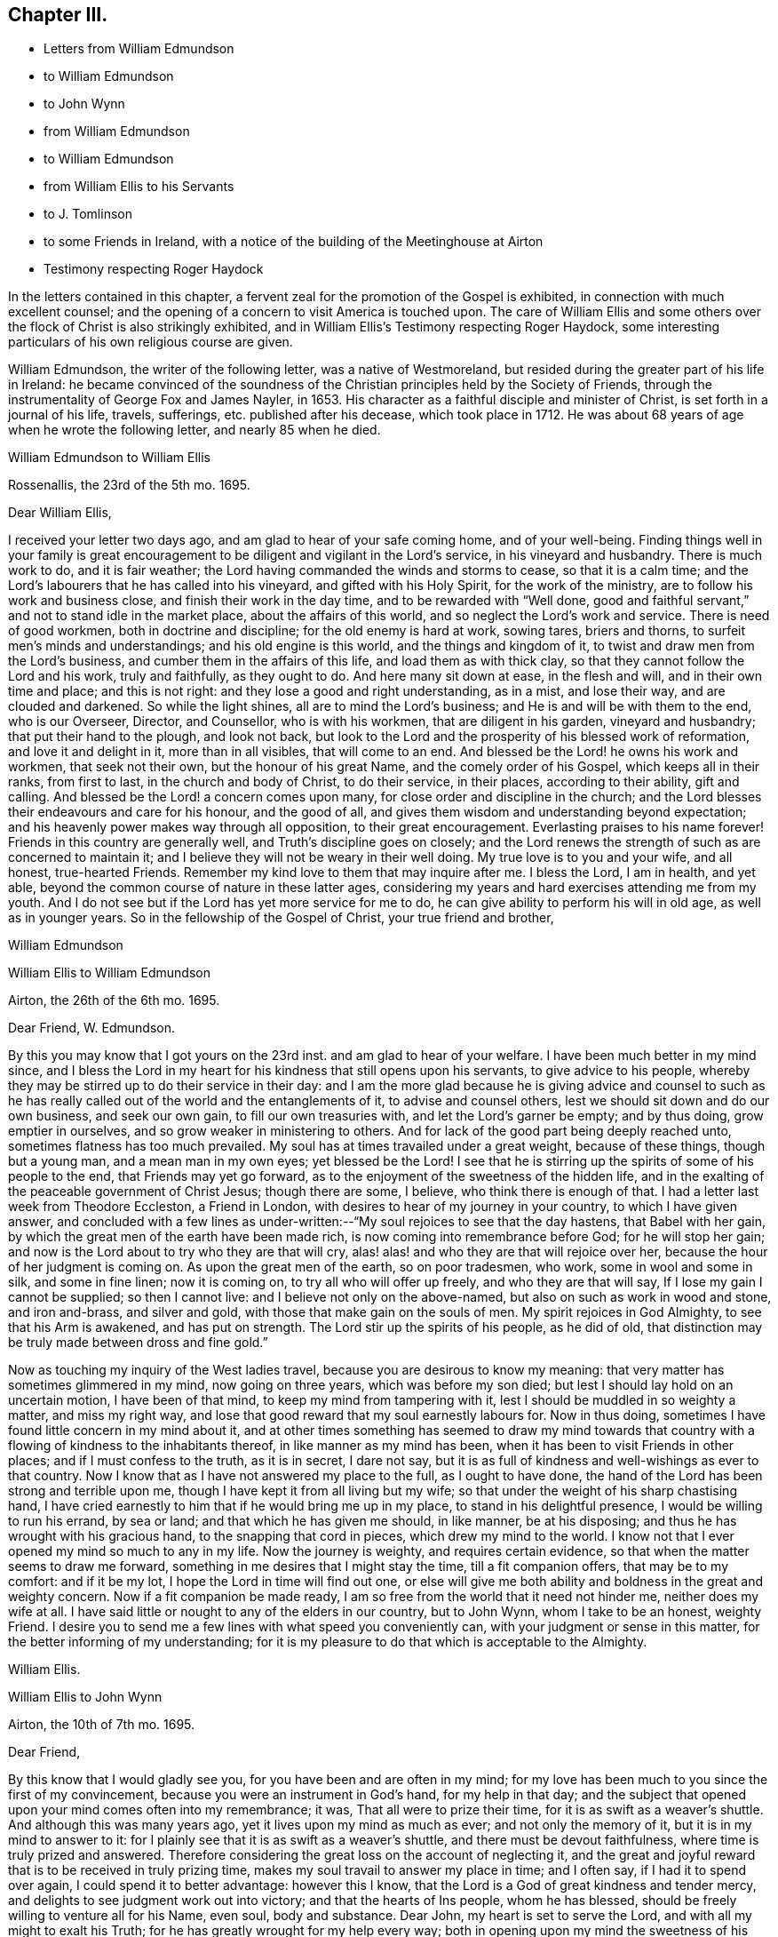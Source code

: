 == Chapter III.

[.chapter-synopsis]
* Letters from William Edmundson
* to William Edmundson
* to John Wynn
* from William Edmundson
* to William Edmundson
* from William Ellis to his Servants
* to J. Tomlinson
* to some Friends in Ireland, with a notice of the building of the Meetinghouse at Airton
* Testimony respecting Roger Haydock

In the letters contained in this chapter,
a fervent zeal for the promotion of the Gospel is exhibited,
in connection with much excellent counsel;
and the opening of a concern to visit America is touched upon.
The care of William Ellis and some others over the
flock of Christ is also strikingly exhibited,
and in William Ellis`'s Testimony respecting Roger Haydock,
some interesting particulars of his own religious course are given.

William Edmundson, the writer of the following letter, was a native of Westmoreland,
but resided during the greater part of his life in Ireland:
he became convinced of the soundness of the Christian
principles held by the Society of Friends,
through the instrumentality of George Fox and James Nayler, in 1653.
His character as a faithful disciple and minister of Christ,
is set forth in a journal of his life, travels, sufferings,
etc. published after his decease, which took place in 1712.
He was about 68 years of age when he wrote the following letter,
and nearly 85 when he died.

[.embedded-content-document.letter]
--

[.letter-heading]
William Edmundson to William Ellis

[.signed-section-context-open]
Rossenallis, the 23rd of the 5th mo. 1695.

[.salutation]
Dear William Ellis,

I received your letter two days ago, and am glad to hear of your safe coming home,
and of your well-being.
Finding things well in your family is great encouragement
to be diligent and vigilant in the Lord`'s service,
in his vineyard and husbandry.
There is much work to do, and it is fair weather;
the Lord having commanded the winds and storms to cease, so that it is a calm time;
and the Lord`'s labourers that he has called into his vineyard,
and gifted with his Holy Spirit, for the work of the ministry,
are to follow his work and business close, and finish their work in the day time,
and to be rewarded with "`Well done,
good and faithful servant,`" and not to stand idle in the market place,
about the affairs of this world, and so neglect the Lord`'s work and service.
There is need of good workmen, both in doctrine and discipline;
for the old enemy is hard at work, sowing tares, briers and thorns,
to surfeit men`'s minds and understandings; and his old engine is this world,
and the things and kingdom of it, to twist and draw men from the Lord`'s business,
and cumber them in the affairs of this life, and load them as with thick clay,
so that they cannot follow the Lord and his work, truly and faithfully,
as they ought to do.
And here many sit down at ease, in the flesh and will, and in their own time and place;
and this is not right: and they lose a good and right understanding, as in a mist,
and lose their way, and are clouded and darkened.
So while the light shines, all are to mind the Lord`'s business;
and He is and will be with them to the end, who is our Overseer, Director,
and Counsellor, who is with his workmen, that are diligent in his garden,
vineyard and husbandry; that put their hand to the plough, and look not back,
but look to the Lord and the prosperity of his blessed work of reformation,
and love it and delight in it, more than in all visibles, that will come to an end.
And blessed be the Lord! he owns his work and workmen, that seek not their own,
but the honour of his great Name, and the comely order of his Gospel,
which keeps all in their ranks, from first to last, in the church and body of Christ,
to do their service, in their places, according to their ability, gift and calling.
And blessed be the Lord! a concern comes upon many,
for close order and discipline in the church;
and the Lord blesses their endeavours and care for his honour, and the good of all,
and gives them wisdom and understanding beyond expectation;
and his heavenly power makes way through all opposition, to their great encouragement.
Everlasting praises to his name forever!
Friends in this country are generally well, and Truth`'s discipline goes on closely;
and the Lord renews the strength of such as are concerned to maintain it;
and I believe they will not be weary in their well doing.
My true love is to you and your wife, and all honest, true-hearted Friends.
Remember my kind love to them that may inquire after me.
I bless the Lord, I am in health, and yet able,
beyond the common course of nature in these latter ages,
considering my years and hard exercises attending me from my youth.
And I do not see but if the Lord has yet more service for me to do,
he can give ability to perform his will in old age, as well as in younger years.
So in the fellowship of the Gospel of Christ, your true friend and brother,

[.signed-section-signature]
William Edmundson

--

[.embedded-content-document.letter]
--

[.letter-heading]
William Ellis to William Edmundson

[.signed-section-context-open]
Airton, the 26th of the 6th mo. 1695.

[.salutation]
Dear Friend, W. Edmundson.

By this you may know that I got yours on the 23rd inst.
and am glad to hear of your welfare.
I have been much better in my mind since,
and I bless the Lord in my heart for his kindness that still opens upon his servants,
to give advice to his people,
whereby they may be stirred up to do their service in their day:
and I am the more glad because he is giving advice and counsel to such
as he has really called out of the world and the entanglements of it,
to advise and counsel others, lest we should sit down and do our own business,
and seek our own gain, to fill our own treasuries with,
and let the Lord`'s garner be empty; and by thus doing, grow emptier in ourselves,
and so grow weaker in ministering to others.
And for lack of the good part being deeply reached unto,
sometimes flatness has too much prevailed.
My soul has at times travailed under a great weight, because of these things,
though but a young man, and a mean man in my own eyes; yet blessed be the Lord!
I see that he is stirring up the spirits of some of his people to the end,
that Friends may yet go forward, as to the enjoyment of the sweetness of the hidden life,
and in the exalting of the peaceable government of Christ Jesus; though there are some,
I believe, who think there is enough of that.
I had a letter last week from Theodore Eccleston, a Friend in London,
with desires to hear of my journey in your country, to which I have given answer,
and concluded with a few lines as under-written:--"`My
soul rejoices to see that the day hastens,
that Babel with her gain, by which the great men of the earth have been made rich,
is now coming into remembrance before God; for he will stop her gain;
and now is the Lord about to try who they are that will cry,
alas! alas! and who they are that will rejoice over her,
because the hour of her judgment is coming on.
As upon the great men of the earth, so on poor tradesmen, who work,
some in wool and some in silk, and some in fine linen; now it is coming on,
to try all who will offer up freely, and who they are that will say,
If I lose my gain I cannot be supplied; so then I cannot live:
and I believe not only on the above-named, but also on such as work in wood and stone,
and iron and-brass, and silver and gold, with those that make gain on the souls of men.
My spirit rejoices in God Almighty, to see that his Arm is awakened,
and has put on strength.
The Lord stir up the spirits of his people, as he did of old,
that distinction may be truly made between dross and fine gold.`"

Now as touching my inquiry of the West ladies travel,
because you are desirous to know my meaning:
that very matter has sometimes glimmered in my mind, now going on three years,
which was before my son died; but lest I should lay hold on an uncertain motion,
I have been of that mind, to keep my mind from tampering with it,
lest I should be muddled in so weighty a matter, and miss my right way,
and lose that good reward that my soul earnestly labours for.
Now in thus doing, sometimes I have found little concern in my mind about it,
and at other times something has seemed to draw my mind towards
that country with a flowing of kindness to the inhabitants thereof,
in like manner as my mind has been, when it has been to visit Friends in other places;
and if I must confess to the truth, as it is in secret, I dare not say,
but it is as full of kindness and well-wishings as ever to that country.
Now I know that as I have not answered my place to the full, as I ought to have done,
the hand of the Lord has been strong and terrible upon me,
though I have kept it from all living but my wife;
so that under the weight of his sharp chastising hand,
I have cried earnestly to him that if he would bring me up in my place,
to stand in his delightful presence, I would be willing to run his errand,
by sea or land; and that which he has given me should, in like manner,
be at his disposing; and thus he has wrought with his gracious hand,
to the snapping that cord in pieces, which drew my mind to the world.
I know not that I ever opened my mind so much to any in my life.
Now the journey is weighty, and requires certain evidence,
so that when the matter seems to draw me forward,
something in me desires that I might stay the time, till a fit companion offers,
that may be to my comfort: and if it be my lot,
I hope the Lord in time will find out one,
or else will give me both ability and boldness in the great and weighty concern.
Now if a fit companion be made ready,
I am so free from the world that it need not hinder me, neither does my wife at all.
I have said little or nought to any of the elders in our country, but to John Wynn,
whom I take to be an honest, weighty Friend.
I desire you to send me a few lines with what speed you conveniently can,
with your judgment or sense in this matter, for the better informing of my understanding;
for it is my pleasure to do that which is acceptable to the Almighty.

[.signed-section-signature]
William Ellis.

--

[.embedded-content-document.letter]
--

[.letter-heading]
William Ellis to John Wynn

[.signed-section-context-open]
Airton, the 10th of 7th mo. 1695.

[.salutation]
Dear Friend,

By this know that I would gladly see you, for you have been and are often in my mind;
for my love has been much to you since the first of my convincement,
because you were an instrument in God`'s hand, for my help in that day;
and the subject that opened upon your mind comes often into my remembrance; it was,
That all were to prize their time, for it is as swift as a weaver`'s shuttle.
And although this was many years ago, yet it lives upon my mind as much as ever;
and not only the memory of it, but it is in my mind to answer to it:
for I plainly see that it is as swift as a weaver`'s shuttle,
and there must be devout faithfulness, where time is truly prized and answered.
Therefore considering the great loss on the account of neglecting it,
and the great and joyful reward that is to be received in truly prizing time,
makes my soul travail to answer my place in time; and I often say,
if I had it to spend over again, I could spend it to better advantage:
however this I know, that the Lord is a God of great kindness and tender mercy,
and delights to see judgment work out into victory; and that the hearts of Ins people,
whom he has blessed, should be freely willing to venture all for his Name, even soul,
body and substance.
Dear John, my heart is set to serve the Lord, and with all my might to exalt his Truth;
for he has greatly wrought for my help every way;
both in opening upon my mind the sweetness of his Truth,
and in setting me at liberty in outward things,
and in keeping my mind over the spirit of the world,
so that in all the good that is come upon me every way,
I do not give the honour to that which some call Good luck, or Good fortune;
but only to that great Name that is over every name, and over all powers.

[.signed-section-signature]
William Ellis.

--

Neither Robert Wardell nor Robert Barrow, who are mentioned in the following letter,
lived to return to England from their transatlantic visit.
Robert Warden, who was from Sunderland, in Durham, had travelled much in Europe,
in the work of the ministry, before visiting America: he died in Jamaica in 1696,
aged 60. After his decease, Robert Barrow, who was from Westmoreland,
sailed for Pennsylvania: he was shipwrecked in the Gulf of Florida,
and suffered great hardships among the Indians, by which his health was greatly impaired.
He died in Philadelphia, soon after arriving there in 1697, at an advanced age.

[.embedded-content-document.letter]
--

[.letter-heading]
William Edmundson to William Ellis

[.signed-section-context-open]
Rossenallis, the 18th of the 8th mo. 1695.

[.salutation]
Dear William Ellis,

This day I received yours from Airton, dated the 26th of the 6th mo.
last.
And as to that of the West Indies:
it is good to mind the Lord`'s motions and his openings, in the light and love of Christ,
and to be given up in his light to follow where he shall lead in his work and service;
and in his light, his will and mind are cleared up in his own time,
to his servants`' understanding, that are devoted to do his will in his time and season,
and divorced from this world`'s care and cumber, which is as thick clay,
and loads the minds of those that are in its spirit,
so that they cannot run in the ways of God`'s commands.

And, dear William,
I know that there is great need of faithful and skilful labourers in the Lord`'s vineyard,
in those parts of the world,
and especially relating to church government and close order
in the Gospel of our Lord and Saviour Jesus Christ;
and the service of it is often with me, and how it may be,
I shall see in the Lord`'s will and time, who gives ability to perform what he requires.
I received a letter from Robert Wardell and Robert Barrow, from Philadelphia;
they are both well, and the Lord blesses their service.
I have also letters from Barbados.
I was lately at Dublin with several country Friends;
it being the time of the Parliament sitting;
and Friends`' attending there is often of great service for the ease of Friends,
especially about oaths, in several acts.
The Parliament is generally courteous and loving to us,
and ready to do us good and to serve us in any respect;
they seem to regard us in every act they pass, in which we may be any way concerned,
and nothing can move in the house against us, but we presently have notice of it.
The Lord is working mightily in the hearts of the Government, for his Truth and people:
his Name is to be reverenced and magnified forever!
The Lord, through his comeliness, has beautified his people,
and made them amiable in the minds of men;
and the Lord is honouring such as seek his honour and the public good,
laying aside all particular and self-interest, and endeavouring,
according to ability and gift, to prefer the kingdom and government of Christ Jesus.
And a godly concern comes upon many honest-hearted Friends, for the close Gospel order;
and the Lord causes it to prosper, to their great encouragement and satisfaction,
though there is no lack of those that would live at ease and liberty in their wills;
but Truth prevails, and the testimony and holy discipline of Christ,
in the authority of his Eternal Power, are over all, which brings all under,
and crowns the labour of his faithful servants.
Our Province Meeting is a week hence,
and our Half Year`'s Meeting at Dublin is soon after.
I hope, if the Lord will, to be there.
You may write at large to me.
So with my dear love to you, your wife, and all true-hearted Friends.

[.signed-section-signature]
William Edmundson.

--

[.embedded-content-document.letter]
--

[.letter-heading]
William Ellis to William Edmundson

[.signed-section-context-open]
Airton, the 14th of the 11th mo. 1695.

[.salutation]
Dear William Edmundson,

By this know that I received yours from the Half Year`'s Meeting,
which was very acceptable to me and my wife;
but I would gladly have seen it before it came to hand,
and am well pleased with your advice about that great and weighty concern;
and I do intend, by the Lord`'s assistance, to do accordingly.
Now as in relation to Friends in that country, it has often been in my mind,
the great good that might be done in those parts, by four or six honest, weighty,
concerned Friends, not only in doctrine but in discipline,
which I see more and more is too much a lacking in many places;
and if it be brought to pass, that the Lord should stir up Friends in that service,
and he makes way for me,
I should be glad to enjoy such company as might complete such a work,
for it is truly begun.
I bless the Lord with my whole heart; for his goodness is often upon me,
which makes me incline after his counsel, that I may answer my service to the full:
and though I have a trade, I find much strength to live over it, and loose from it,
so that if the above-named concern, or any other, fall to my lot,
I have little to hinder me.
The Lord has wonderfully helped me in things outward,
so that any lack of such things need not hinder me.
And I do resolve, by the Lord`'s help, the aboundings thereof shall not hinder me,
neither.

One thing I would request of you, that is this,
that if the intended journey grow up to be completed in you,
then let me have the knowledge thereof; and as often as you can till then,
give me a few lines, as time affords.
I shall forbear to tell you the benefit your letters are to me.
I was at the last Lancaster Quarterly Meeting; to my great comfort,
I beheld their comely order in their affairs; and this I see, they go fast forward,
and grow too strong for all that would oppose their discipline:
there were many glad hearts to see that wisdom and counsel that opened in several,
in order to set up the government of Christ Jesus.
We have had many public-friends with us of late, John Gratton, for one,
who has visited our country fully, and has done great service among us,
and is still under an exercise for Ireland.
A concern begins to stir in several here away, for good order;
and if we had but Elders that were concerned to lead the way,
things would go fast on in our country; but keep what I say to yourself.
It is some benefit to our Monthly Meeting,
that we are so near Lancaster Quarterly Meeting.
George Myers has been more likely to die than to live, and still is out of order:
some give account that he is low and tender-hearted, of which I am glad.
I hear something that Roger and Robert Haydock have
some mind to come to York Quarterly Meeting,
of which I am glad.
If the Lord permit health and liberty, I intend to see Friends eastward in Yorkshire,
in a little time.
Let me know if you intend for the Yearly Meeting,
with anything else you see may be for our good.
Here are many Friends who have an endeared love for you;
and who bless God that it was your lot to come into our country.

[.signed-section-signature]
William Ellis.

--

[.embedded-content-document.letter]
--

[.letter-heading]
From William Ellis to his servants.

[.signed-section-context-open]
London, the 16th of the 5th mo. 1697.

[.salutation]
To Simeon Wilkinson, with the rest of my servants,

These lines may let you know that a concern is much upon my mind,
and has been since I left you,
that you may truly prize the day of God`'s kindness that is put into your hand;
and as it has pleased God to give you, or the most of you, the knowledge of his Truth,
that you be sure you prize it; and I know it has been by the Truth,
that my heart has been enlarged to grant you all the liberty
that I could any way see has been for your good,
and the growth of your love to the Truth,
and that you might be truly brought to a state of private retirement in yourselves,
so that you might be the more able to serve the Lord in your day.
I think it should be often in your thoughts,
the care that has been upon my mind for keeping week-day meetings;
and when my heart has been full of the goodness of God therein,
that I have laboured often to withhold expression, that I might see how you, with others,
might be exercised in mind.

And let me further tell you, it is now your day as to the great kindness of God,
and as to liberty to go to meetings to renew your strength:
therefore consider it as it is,
and keep your minds out of thoughts that are foolish and vain:
and do not think the privileges given are so indifferent
that they are not to be highly prized;
for I do say, that if it be not thus with you, but you walk in ease of mind,
and liberty in thoughts,
and take care for your preferment and self-pleasing in the things of the world,
and what and how you shall do to accomplish your interest in other matters,
more than for the interest in Him who has been Master, Shield, and Strong Tower;
then the day of exercise will come upon you, and distress will take hold of you;
and though you may accomplish your interest in other matters,
and in things which you desire, it will bring with it divine displeasure,
with grief and trouble of body and mind:
and though you should keep under the name of Truth,
yet the soul will be under death`'s power,
and the mind overcharged with the cares of this life;
and then will your master`'s counsel come to your remembrance.
Pray consider the reason why there are so many that
fall asleep when met together to worship God,
and you will find they have split upon this rock: pray consider it in time;
I am sure that if you be diligent in serving the Lord,
it will be your pleasure and crown in old age.
If some of those whom I had before you, had done thus,
I am certain things had been better with them than they are at this day.

[.signed-section-closing]
This is written in kind love, and I remain, yours,

[.signed-section-signature]
William Ellis.

--

[.embedded-content-document.letter]
--

[.letter-heading]
William Ellis to John Tomlinson.

[.signed-section-context-open]
London, the 24th of the 5th mo. 1697.

[.salutation]
Loving Friend,

It has several times been in my mind to write unto you since I came unto this town,
of things that bear with some weight upon my spirit,
concerning Friends of our own meeting; for although I am far from you,
yet a concern is upon me for your prosperity and establishment in the blessed Truth.
And as you are one whom we thought most fit to be
joined with the other two Friends as overseers,
therefore I send you, in true love, these following lines.

Now, whereas it has been God`'s great kindness,
to raise up a people to serve him in sincerity and truth;
it is also manifest to all such as retain a true sense of him,
that it has been his continued care towards them for their further establishment,
to open many good and wholesome rules and orders among them,
to the end that they might come more and more to be settled in the root of the matter;
therefore the thing that is much upon me is, that you,
into whose hands these people are committed, to have that oversight of them,
may truly see those things put in practice, which are opened in you,
and which are read at your Preparative Meetings;
so that things which are wrong may be righted,
and things that are weak may be strengthened.
My desire is, that there be no indifferent minds,
nor a putting off things one to another, nor a saying, It is not my business, or so;
for by so doing, many hurtful things have crept in,
which have brought in coldness of love to Truth, and to the real service of it,
so that death has taken hold of many;
so I am truly fearful that salvation will be lacking to them at last,
which fills my heart with great sadness many times;
therefore discharge yourselves in the sight of God,
of those things that are committed to your charge.
That saying of the Lord, by the mouth of his true prophet, is sometimes in my mind,
"`That when the sheep went astray, the Lord set overseers over them,
and if they did not discharge their duty to them,
he would require the flock at their hands.`"

So I desire you, with the concerned Friends,
to watch to keep all disorders from among you;
and labour to see Truth come up in its ancient purity and comeliness.
You yourself know it has been my concern for many years, and while I am with you,
I shall still labour to the utmost of my strength, and not in speaking only;
there are enough of those who speak, except they spoke from a deep sense of life,
and in a true fellowship with it in themselves.
The Lord`'s work grows great upon me, so that it is like to put me out of all business,
and my mind is made to bend to it; so that the time draws near,
that I must leave wife and friends, and bid you all farewell.
So with kind love to you and your brethren, and friends that inquire of me,
I shall remain, with dear love to my wife, your true friend,

[.signed-section-signature]
William Ellis.

--

The following letter is without an address,
but it seems to have been written to Samuel Randal and Joseph Pike,
in the course of a short interval in which William Ellis was at home,
previous to sailing for America.
The meetinghouse noticed in it is a stone building,
capable of holding about a hundred and fifty persons; it was built by.
William Ellis at his own expense; and he subsequently conveyed it to Friends.
Some of the work about this meetinghouse seems to have been completed at a later period.
There are on a stone above the door the initials W. A. E. 1700.
Previous to the erection of the meetinghouse at Airton,
William Ellis seems to have attended a meeting held in a neighbouring village,
named Rilston.
This meeting was originally called Scalehouse Meeting: it was established about 1653,
chiefly by Richard Scostrop, who, after persecuting Friends sorely,
became convinced of the soundness of their principles, joined the society,
and preached the faith which once he destroyed,
travelling for this object into various parts of Europe.
Rilston and Airton long constituted one Preparative Meeting.
In 1791 the meetings were held alternately at Rilston and Airton.
In 1792, the meetings at Rilston ceased, and Rilston meetinghouse was sold in 1813.
The meetinghouse at Airton is still occupied by Friends.

[.embedded-content-document.letter]
--

[.letter-heading]
William Ellis to Samuel Randal and Joseph Pike

[.signed-section-context-open]
Airton, the 24th of the 6th mo. 1697.

[.salutation]
Dear Friends,

After my dear love to you, by this know that my wife had yours before I got from London;
and I have read it over, and am greatly comforted to hear of your welfare,
and to feel your love still to increase to the Truth,
and to know your labour for the prosperity of it.
The tenderness of your love to me for the Truth`'s sake,
has wonderfully overcome my heart; and I know not how to answer it to the full;
but am fully satisfied the Lord will give you a reward here and hereafter,
if you keep firm to the end.

My heart is full of tenderness at this time, in the remembrance of you,
and your constant zeal and love to the Truth.
The Lord prosper his work among you!
And dear Friends, know further, that I am got home, to set my affairs to rights,
with the intent for the journey you know of, having offered my whole in secret,
and my life for a sacrifice; and all the thought I take is,
that it be but pure enough to offer to the gracious God that has had mercy upon me,
and thus far has saved and delivered me out of all my straits.
I have had it long in my mind, therefore have I laboured with my soul,
body and substance, that God has given me,
to bring Truth up into dominion over all the country where I live,
and to bring things to rights in our particular and monthly meetings,
where I have met with opposition at times: yet I bless the Lord,
and rejoice in his strength, he has made bare his arm to help,
and has raised many that have been, my helpers,
so that various good things are set on foot among us;
on that account I am therefore wonderfully easy,
and shall commit the management to the honest men,
with the weight of my charge that God has put upon me,
to see that things be kept in order, and that the Life may rule over the congregation.
For though Truth has been preached, and many convinced, yet for lack of a fervent mind,
and faithfulness, it might have been said,
as the prophet spoke concerning the people of old, Jacob is low, by whom shall he arise;
so that here has been great need of faithful labourers,
that the sweetness and marrow of the Gospel may be brought up to people`'s understandings.
I gave you a hint before, how I had got up a meetinghouse;
but now shall give a small account of the good service
we have had since we got it in order.

Many public-friends come to us, and great numbers of people at times;
and the Lord`'s goodness opens wonderfully,
so that people declare their satisfaction one to another; so that I am in great hopes,
great part of our valley will be convinced; and if they will not be converted,
the fault will be their own.
Thus the Lord has graciously answered the secret travail of my heart.
Dear William Edmundson will give you account, if time permit;
he has been at my house two nights, and has had a great service in our country.
This is with my dear love to you and your wives, and friends as you see fit,
as though I named them.

[.signed-section-closing]
So concludes, your real friend,

[.signed-section-signature]
William Ellis.

--

[.embedded-content-document.testimony]
--

[.blurb]
=== William Ellis`'s Testimony concerning our dear Friend, Roger Haydock.

I have much in my heart concerning our dear Friend, Roger Haydock,
though I cannot express to the full what I know of him; but however,
I shall say the less, not questioning,
but that there are testimonies in the hearts of many Friends to his worth and faithfulness,
and service in the blessed and holy Truth;
wherein we have believed and felt the blessed effects of our faith,
to the great comfort and consolation of our souls.

It was about twenty-one years, the last Third Month,
since I was convinced of the blessed Truth.
And though I have since that day, had many instructors in Christ,
yet I have not many fathers;
for in Christ Jesus was I begotten by him through
the Gospel and the operation of the Holy Spirit,
which did effectually open a door of entrance in my heart,
as it opened a door of utterance unto him.
It was at a meeting, at Bradley, near Skipton in Yorkshire;
where he declared the day of God, which was broken forth in this age,
in great splendour to enlighten mankind.
He spoke many things which reached the states of many in that day;
alluding to the state of Israel of old, who passed through the sea,
and saw the wondrous works which the Lord wrought for their deliverance;
yet some forgot him, and made themselves idols of their jewels and ear-rings; saving,
These be your gods, O Israel, who brought you out of the land of Egypt,
and then sat down to eat and drink, and rose up to play.
With these and many more precious words, he did sound forth the glorious Gospel.
I was abundantly satisfied that day, with what I felt and heard;
so I took heed unto the Word in my heart, unto which I was directed by him;
and it grew and increased; and my faith increased, and I became,
according to my small measure, obedient thereunto;
and my soul was in love with the Truth, and the followers thereof,
especially with him who had been the instrument of publishing the same to me:
and I could say in truth, Blessed is he that comes in the name of the Lord.
I saw his zeal, and was sensible of the sincerity of his heart,
and of his endeavours in his lifetime, to promote, to his utmost, the great name of God.

And when, through Providence, I came to be more intimately acquainted with him,
I was confirmed in my sense of him, and his love to God, and zeal for the Truth,
and have in many private opportunities with him,
been abundantly satisfied in the sweet society and fellowship we have enjoyed together.
And I am fully persuaded that his root was in the Truth,
and that he was sensible that the Root bore him; and he grew therein,
and laboured much to bring people to be established upon the sure Rock, Christ Jesus,
the Root of Life, upon which the true church is built:
and I know his labour in that respect was great, and the Lord saw his faithfulness,
and poured out upon him the spirit of wisdom and understanding, and of a sound mind,
to promote good discipline and comely order in his church,
that she might be like the true church of old, which John spoke of,
under the similitude of "`a woman who was clothed with the sun,
and had the moon under her feet;`" which glory did far excel
the glory that attended Solomon in his best state,
for the sake of which, the Queen of the South came from far,
and was overcome with the sight thereof.

Thus did he labour and travel in his day;
spending himself that the church might be adorned with the comely attire,
and ornaments of the Holy Spirit, and that the name of the Lord Jesus, her head,
might spread to the ends of the earth.

Blessed be the great God of heaven and earth, that raised up him, and many more,
who could hold the sword and be expert in the war,
like the three-score valiant men of Israel,
who kept the bed of Solomon (Song. 3:7-8), or like the men of Benjamin,
who could sling to a hair`'s breadth and not miss.
(Judges 20:15-16)

The Lord raise up more such faithful labourers in his vineyard;
and give them wisdom and zeal, to train up those who shall believe in the Truth,
in sound discipline, as well as in word and doctrine,
that he may restore unto the church, Judges as at the first,
and Counsellors as at the beginning, that men may call them, The City of Righteousness,
the Faithful City.
(Isa. 1:26)

[.signed-section-signature]
William Ellis.

[.signed-section-context-close]
London, the 20th of the 6th mo. 1697.

--

[.offset]
Roger Haydock died on the 8th of 3rd month, 1696, aged 53.

